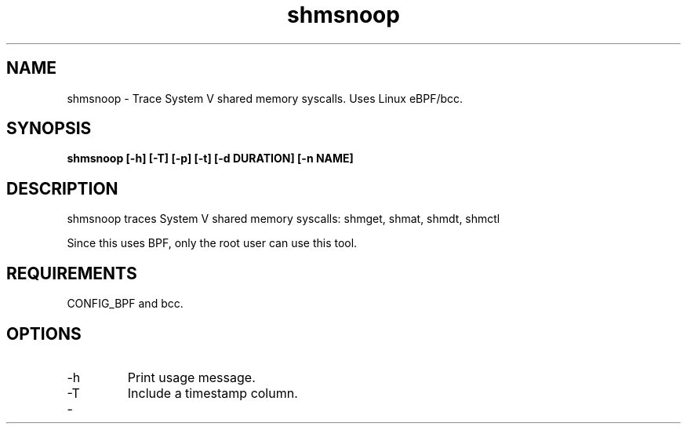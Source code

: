 .TH shmsnoop 8  "2018-09-24" "USER COMMANDS"
.SH NAME
shmsnoop \- Trace System V shared memory syscalls. Uses Linux eBPF/bcc.
.SH SYNOPSIS
.B shmsnoop [\-h] [\-T] [\-p] [\-t] [\-d DURATION] [\-n NAME]
.SH DESCRIPTION
shmsnoop traces System V shared memory syscalls: shmget, shmat, shmdt, shmctl

Since this uses BPF, only the root user can use this tool.
.SH REQUIREMENTS
CONFIG_BPF and bcc.
.SH OPTIONS
.TP
\-h
Print usage message.
.TP
\-T
Include a timestamp column.
.TP
\-